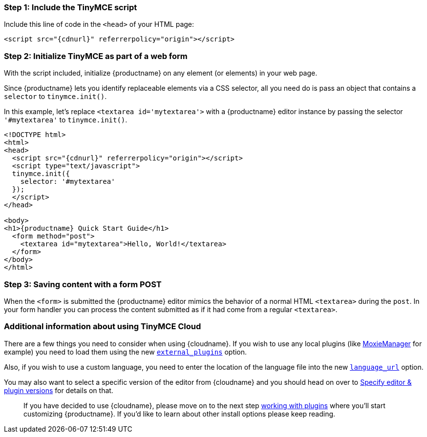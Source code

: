 === Step 1: Include the TinyMCE script

Include this line of code in the `<head>` of your HTML page:

[,html]
----
<script src="{cdnurl}" referrerpolicy="origin"></script>
----

=== Step 2: Initialize TinyMCE as part of a web form

With the script included, initialize {productname} on any element (or elements) in your web page.

Since {productname} lets you identify replaceable elements via a CSS selector, all you need do is pass an object that contains a `selector` to `tinymce.init()`.

In this example, let's replace `<textarea id='mytextarea'>` with a {productname} editor instance by passing the selector `'#mytextarea'` to `tinymce.init()`.

[,html]
----
<!DOCTYPE html>
<html>
<head>
  <script src="{cdnurl}" referrerpolicy="origin"></script>
  <script type="text/javascript">
  tinymce.init({
    selector: '#mytextarea'
  });
  </script>
</head>

<body>
<h1>{productname} Quick Start Guide</h1>
  <form method="post">
    <textarea id="mytextarea">Hello, World!</textarea>
  </form>
</body>
</html>
----

=== Step 3: Saving content with a form POST

When the `<form>` is submitted the {productname} editor mimics the behavior of a normal HTML `<textarea>` during the `post`. In your form handler you can process the content submitted as if it had come from a regular `<textarea>`.

=== Additional information about using TinyMCE Cloud

There are a few things you need to consider when using {cloudname}. If you wish to use any local plugins (like http://www.moxiemanager.com[MoxieManager] for example) you need to load them using the new link:{baseurl}/configure/integration-and-setup/#external_plugins[`external_plugins`] option.

Also, if you wish to use a custom language, you need to enter the location of the language file into the new link:{baseurl}/configure/localization/#language_url[`language_url`] option.

You may also want to select a specific version of the editor from {cloudname} and you should head on over to link:{baseurl}/cloud-deployment-guide/editor-plugin-version[Specify editor & plugin versions] for details on that.

____
If you have decided to use {cloudname}, please move on to the next step link:../work-with-plugins/[working with plugins] where you'll start customizing {productname}. If you'd like to learn about other install options please keep reading.
____
